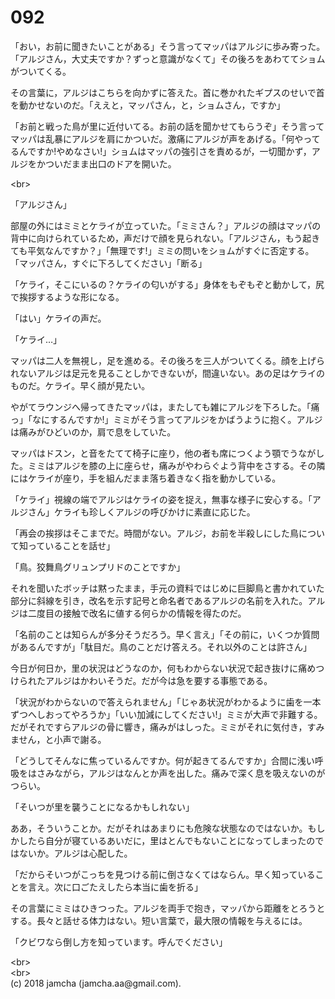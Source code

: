 #+OPTIONS: toc:nil
#+OPTIONS: \n:t

* 092

  「おい，お前に聞きたいことがある」そう言ってマッパはアルジに歩み寄った。「アルジさん，大丈夫ですか？ずっと意識がなくて」その後ろをあわててショムがついてくる。

  その言葉に，アルジはこちらを向かずに答えた。首に巻かれたギプスのせいで首を動かせないのだ。「ええと，マッパさん，と，ショムさん，ですか」

  「お前と戦った鳥が里に近付いてる。お前の話を聞かせてもらうぞ」そう言ってマッパは乱暴にアルジを肩にかついだ。激痛にアルジが声をあげる。「何やってるんですか!やめなさい!」ショムはマッパの強引さを責めるが，一切聞かず，アルジをかついだまま出口のドアを開いた。

  <br>

  「アルジさん」

  部屋の外にはミミとケライが立っていた。「ミミさん？」アルジの顔はマッパの背中に向けられているため，声だけで顔を見られない。「アルジさん，もう起きても平気なんですか？」「無理です!」ミミの問いをショムがすぐに否定する。「マッパさん，すぐに下ろしてください」「断る」

  「ケライ，そこにいるの？ケライの匂いがする」身体をもぞもぞと動かして，尻で挨拶するような形になる。

  「はい」ケライの声だ。

  「ケライ…」

  マッパは二人を無視し，足を進める。その後ろを三人がついてくる。顔を上げられないアルジは足元を見ることしかできないが，間違いない。あの足はケライのものだ。ケライ。早く顔が見たい。

  やがてラウンジへ帰ってきたマッパは，またしても雑にアルジを下ろした。「痛っ」「なにするんですか!」ミミがそう言ってアルジをかばうように抱く。アルジは痛みがひどいのか，肩で息をしていた。

  マッパはドスン，と音をたてて椅子に座り，他の者も席につくよう顎でうながした。ミミはアルジを膝の上に座らせ，痛みがやわらぐよう背中をさする。その隣にはケライが座り，手を組んだまま落ち着きなく指を動かしている。

  「ケライ」視線の端でアルジはケライの姿を捉え，無事な様子に安心する。「アルジさん」ケライも珍しくアルジの呼びかけに素直に応じた。

  「再会の挨拶はそこまでだ。時間がない。アルジ，お前を半殺しにした鳥について知っていることを話せ」

  「鳥。狡舞鳥グリュンプリドのことですか」

  それを聞いたボッチは黙ったまま，手元の資料ではじめに巨脚鳥と書かれていた部分に斜線を引き，改名を示す記号と命名者であるアルジの名前を入れた。アルジは二度目の接触で改名に値する何らかの情報を得たのだ。

  「名前のことは知らんが多分そうだろう。早く言え」「その前に，いくつか質問があるんですが」「駄目だ。鳥のことだけ答えろ。それ以外のことは許さん」

  今日が何日か，里の状況はどうなのか，何もわからない状況で起き抜けに痛めつけられたアルジはかわいそうだ。だが今は急を要する事態である。

  「状況がわからないので答えられません」「じゃあ状況がわかるように歯を一本ずつへしおってやろうか」「いい加減にしてください!」ミミが大声で非難する。だがそれですらアルジの骨に響き，痛みがはしった。ミミがそれに気付き，すみません，と小声で謝る。

  「どうしてそんなに焦っているんですか。何が起きてるんですか」合間に浅い呼吸をはさみながら，アルジはなんとか声を出した。痛みで深く息を吸えないのがつらい。

  「そいつが里を襲うことになるかもしれない」

  ああ，そういうことか。だがそれはあまりにも危険な状態なのではないか。もしかしたら自分が寝ているあいだに，里はとんでもないことになってしまったのではないか。アルジは心配した。

  「だからそいつがこっちを見つける前に倒さなくてはならん。早く知っていることを言え。次に口ごたえしたら本当に歯を折る」

  その言葉にミミはひきつった。アルジを両手で抱き，マッパから距離をとろうとする。長々と話せる体力はない。短い言葉で，最大限の情報を与えるには。

  「クビワなら倒し方を知っています。呼んでください」

  <br>
  <br>
  (c) 2018 jamcha (jamcha.aa@gmail.com).

  [[http://creativecommons.org/licenses/by-nc-sa/4.0/deed][file:http://i.creativecommons.org/l/by-nc-sa/4.0/88x31.png]]
